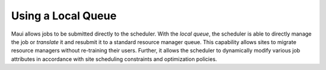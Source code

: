 Using a Local Queue
###################

Maui allows jobs to be submitted directly to the scheduler. With the
*local queue*, the scheduler is able to directly manage the job or
*translate* it and resubmit it to a standard resource manager queue.
This capability allows sites to migrate resource managers without
re-training their users. Further, it allows the scheduler to dynamically
modify various job attributes in accordance with site scheduling
constraints and optimization policies.
